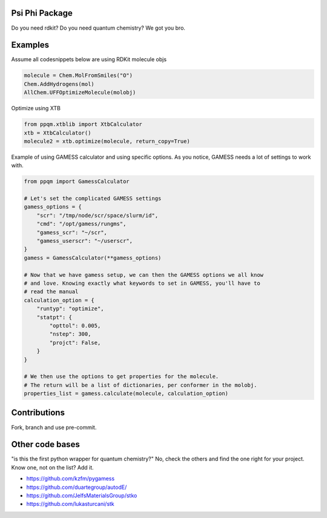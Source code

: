 
Psi Phi Package
===============

Do you need rdkit? Do you need quantum chemistry? We got you bro.


Examples
========

Assume all codesnippets below are using RDKit molecule objs

.. code-block:: python

    molecule = Chem.MolFromSmiles("O")
    Chem.AddHydrogens(mol)
    AllChem.UFFOptimizeMolecule(molobj)

Optimize using XTB

.. code-block:: python

    from ppqm.xtblib import XtbCalculator
    xtb = XtbCalculator()
    molecule2 = xtb.optimize(molecule, return_copy=True)

Example of using GAMESS calculator and using specific options.
As you notice, GAMESS needs a lot of settings to work with.

.. code-block:: python

    from ppqm import GamessCalculator

    # Let's set the complicated GAMESS settings
    gamess_options = {
        "scr": "/tmp/node/scr/space/slurm/id",
        "cmd": "/opt/gamess/rungms",
        "gamess_scr": "~/scr",
        "gamess_userscr": "~/userscr",
    }
    gamess = GamessCalculator(**gamess_options)

    # Now that we have gamess setup, we can then the GAMESS options we all know
    # and love. Knowing exactly what keywords to set in GAMESS, you'll have to
    # read the manual
    calculation_option = {
        "runtyp": "optimize",
        "statpt": {
            "opttol": 0.005,
            "nstep": 300,
            "projct": False,
        }
    }

    # We then use the options to get properties for the molecule.
    # The return will be a list of dictionaries, per conformer in the molobj.
    properties_list = gamess.calculate(molecule, calculation_option)


Contributions
=============

Fork, branch and use pre-commit.



Other code bases
================

"is this the first python wrapper for quantum chemistry?" No, check the others
and find the one right for your project. Know one, not on the list? Add it.


- https://github.com/kzfm/pygamess
- https://github.com/duartegroup/autodE/
- https://github.com/JelfsMaterialsGroup/stko
- https://github.com/lukasturcani/stk
